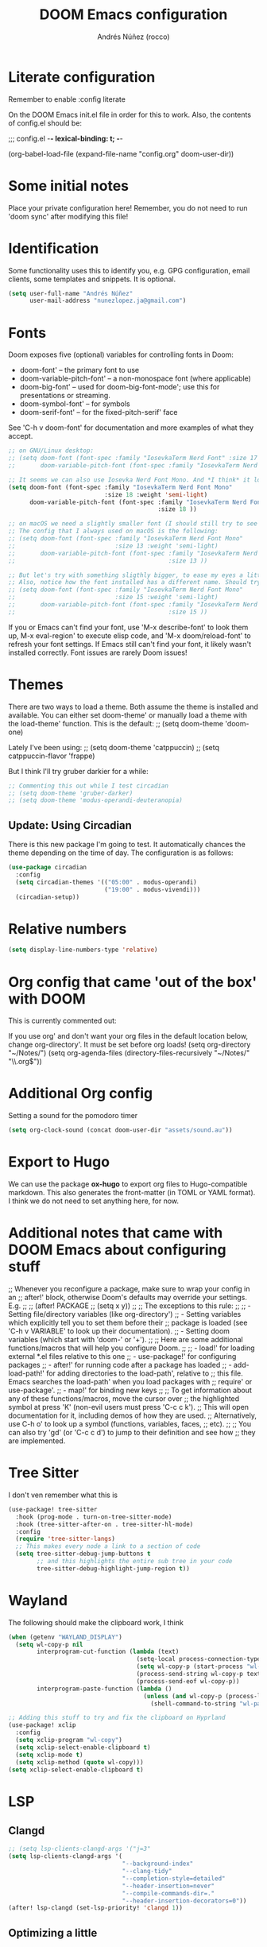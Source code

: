#+title:  DOOM Emacs configuration
#+author: Andrés Núñez (rocco)
#+STARTUP: showeverything
#+PROPERTY: toc:2
#+PROPERTY: header-args:emacs-lisp :tangle yes :results none


* Literate configuration
Remember to enable
:config
literate

On the DOOM Emacs init.el file in order for this to work. Also, the contents of config.el should be:

;;; config.el -*- lexical-binding: t; -*-

(org-babel-load-file
 (expand-file-name "config.org" doom-user-dir))


* Some initial notes
Place your private configuration here! Remember, you do not need to run 'doom sync' after modifying this file!

* Identification
Some functionality uses this to identify you, e.g. GPG configuration, email clients, some templates and snippets. It is optional.
#+begin_src emacs-lisp
(setq user-full-name "Andrés Núñez"
      user-mail-address "nunezlopez.ja@gmail.com")
#+end_src

* Fonts
Doom exposes five (optional) variables for controlling fonts in Doom:

- doom-font' -- the primary font to use
- doom-variable-pitch-font' -- a non-monospace font (where applicable)
- doom-big-font' -- used for doom-big-font-mode'; use this for presentations or streaming.
- doom-symbol-font' -- for symbols
- doom-serif-font' -- for the fixed-pitch-serif' face

See 'C-h v doom-font' for documentation and more examples of what they accept.
#+begin_src emacs-lisp
;; on GNU/Linux desktop:
;; (setq doom-font (font-spec :family "IosevkaTerm Nerd Font" :size 17 :weight 'semi-light)
;;       doom-variable-pitch-font (font-spec :family "IosevkaTerm Nerd Font" :size 17 ))

;; It seems we can also use Iosevka Nerd Font Mono. And *I think* it looks better. Although the macOS config looks kinda too small so I'd keep the same font size I've been using on my Linux Desktop.
(setq doom-font (font-spec :family "IosevkaTerm Nerd Font Mono"
                           :size 18 :weight 'semi-light)
      doom-variable-pitch-font (font-spec :family "IosevkaTerm Nerd Font Mono"
                                          :size 18 ))

;; on macOS we need a slightly smaller font (I should still try to see how the config above works)
;; The config that I always used on macOS is the following:
;; (setq doom-font (font-spec :family "IosevkaTerm Nerd Font Mono"
;;                            :size 13 :weight 'semi-light)
;;       doom-variable-pitch-font (font-spec :family "IosevkaTerm Nerd Font Mono"
;;                                           :size 13 ))

;; But let's try with something sligthly bigger, to ease my eyes a little:
;; Also, notice how the font installed has a different name. Should try this on my Desktop
;; (setq doom-font (font-spec :family "IosevkaTerm Nerd Font Mono"
;;                            :size 15 :weight 'semi-light)
;;       doom-variable-pitch-font (font-spec :family "IosevkaTerm Nerd Font Mono"
;;                                           :size 15 ))

#+end_src

If you or Emacs can't find your font, use 'M-x describe-font' to look them up, M-x eval-region' to execute elisp code, and 'M-x doom/reload-font' to refresh your font settings. If Emacs still can't find your font, it likely wasn't installed correctly. Font issues are rarely Doom issues!

* Themes
There are two ways to load a theme. Both assume the theme is installed and available. You can either set doom-theme' or manually load a theme with the load-theme' function. This is the default:
;; (setq doom-theme 'doom-one)

Lately I've been using:
;; (setq doom-theme 'catppuccin)
;; (setq catppuccin-flavor 'frappe)

But I think I'll try gruber darkier for a while:
#+begin_src emacs-lisp
;; Commenting this out while I test circadian
;; (setq doom-theme 'gruber-darker)
;; (setq doom-theme 'modus-operandi-deuteranopia)
#+end_src

** Update: Using Circadian
There is this new package I'm going to test. It automatically chances the theme depending on the time of day. The configuration is as follows:
#+begin_src emacs-lisp
(use-package circadian
  :config
  (setq circadian-themes '(("05:00" . modus-operandi)
                           ("19:00" . modus-vivendi)))
  (circadian-setup))
#+end_src

* Relative numbers
#+begin_src emacs-lisp
(setq display-line-numbers-type 'relative)
#+end_src

* Org config that came 'out of the box' with DOOM
This is currently commented out:

If you use org' and don't want your org files in the default location below,
change org-directory'. It must be set before org loads!
(setq org-directory "~/Notes/")
(setq org-agenda-files (directory-files-recursively "~/Notes/" "\\.org$"))

* Additional Org config
Setting a sound for the pomodoro timer
#+begin_src emacs-lisp
(setq org-clock-sound (concat doom-user-dir "assets/sound.au"))
#+end_src

* Export to Hugo
We can use the package *ox-hugo* to export org files to Hugo-compatible markdown. This also generates the front-matter (in TOML or YAML format).
I think we do not need to set anything here, for now.

* Additional notes that came with DOOM Emacs about configuring stuff
;; Whenever you reconfigure a package, make sure to wrap your config in an
;; after!' block, otherwise Doom's defaults may override your settings. E.g.
;;
;;   (after! PACKAGE
;;     (setq x y))
;;
;; The exceptions to this rule:
;;
;;   - Setting file/directory variables (like org-directory')
;;   - Setting variables which explicitly tell you to set them before their
;;     package is loaded (see 'C-h v VARIABLE' to look up their documentation).
;;   - Setting doom variables (which start with 'doom-' or '+').
;;
;; Here are some additional functions/macros that will help you configure Doom.
;;
;; - load!' for loading external *.el files relative to this one
;; - use-package!' for configuring packages
;; - after!' for running code after a package has loaded
;; - add-load-path!' for adding directories to the load-path', relative to
;;   this file. Emacs searches the load-path' when you load packages with
;;   require' or use-package'.
;; - map!' for binding new keys
;;
;; To get information about any of these functions/macros, move the cursor over
;; the highlighted symbol at press 'K' (non-evil users must press 'C-c c k').
;; This will open documentation for it, including demos of how they are used.
;; Alternatively, use C-h o' to look up a symbol (functions, variables, faces,
;; etc).
;;
;; You can also try 'gd' (or 'C-c c d') to jump to their definition and see how
;; they are implemented.


* Tree Sitter
I don't ven remember what this is

#+begin_src emacs-lisp
(use-package! tree-sitter
  :hook (prog-mode . turn-on-tree-sitter-mode)
  :hook (tree-sitter-after-on . tree-sitter-hl-mode)
  :config
  (require 'tree-sitter-langs)
  ;; This makes every node a link to a section of code
  (setq tree-sitter-debug-jump-buttons t
        ;; and this highlights the entire sub tree in your code
        tree-sitter-debug-highlight-jump-region t))
#+end_src

* Wayland
The following should make the clipboard work, I think

#+begin_src emacs-lisp
(when (getenv "WAYLAND_DISPLAY")
  (setq wl-copy-p nil
        interprogram-cut-function (lambda (text)
                                    (setq-local process-connection-type 'pipe)
                                    (setq wl-copy-p (start-process "wl-copy" nil "wl-copy" "-f" "-n"))
                                    (process-send-string wl-copy-p text)
                                    (process-send-eof wl-copy-p))
        interprogram-paste-function (lambda ()
                                      (unless (and wl-copy-p (process-live-p wl-copy-p))
                                        (shell-command-to-string "wl-paste -n | tr -d '\r'")))))

;; Adding this stuff to try and fix the clipboard on Hyprland
(use-package! xclip
  :config
  (setq xclip-program "wl-copy")
  (setq xclip-select-enable-clipboard t)
  (setq xclip-mode t)
  (setq xclip-method (quote wl-copy)))
(setq xclip-select-enable-clipboard t)
#+end_src

* LSP
** Clangd
#+begin_src emacs-lisp
;; (setq lsp-clients-clangd-args '("j=3"
(setq lsp-clients-clangd-args '(
                                "--background-index"
                                "--clang-tidy"
                                "--completion-style=detailed"
                                "--header-insertion=never"
                                "--compile-commands-dir=."
                                "--header-insertion-decorators=0"))
(after! lsp-clangd (set-lsp-priority! 'clangd 1))
#+end_src

** Optimizing a little
[[https://emacs-lsp.github.io/lsp-mode/page/performance/][Source]]
#+begin_src emacs-lisp
(setq gc-cons-threshold 100000000)
(setq read-process-output-max (* 1024 1024)) ;; 1mb
(fset #'jsonrpc--log-event #'ignore)
(setq lsp-idle-delay 0.020)
#+end_src

* Splash screen
#+begin_src emacs-lisp
(setq fancy-splash-image (concat doom-user-dir "assets/gnu_color.png"))
(add-hook! '+doom-dashboard-functions :append
  (insert "\n" (+doom-dashboard--center +doom-dashboard--width "")))
#+end_src

* Org-Roam
#+begin_src emacs-lisp
(after! org
  (setq org-roam-directory "~/Notes/roam")
  (setq org-roam-index-file "~/Notes/inbox.org")
  (org-roam-db-autosync-mode)
  (setq org-hide-emphasis-markers t)
  (setq org-agenda-prefix-format " %?-12t% s"))
(setq org-agenda-files (directory-files-recursively "~/Notes" "\\.org$"))
(setq org-agenda-files '("~/Notes/"
                         "~/Notes/daily/"))
;; (setq org-agenda-prefix-format " %?-12t% s")
;; (org-roam-db-autosync-mode)
#+end_src

* Loading Lisp functions
#+begin_src emacs-lisp
;; lip functions
(load! "lisp/popup-dirvish-browser.el")
#+end_src


* Gptel (Might remove this)
#+begin_src emacs-lisp
(use-package! gptel
  :config
  (setq! gptel-api-key (getenv "openai_key")))
#+end_src

* Capture templates (Copied from Joshua Blais. Thanks)
#+begin_src emacs-lisp
(after! org
(setq org-capture-templates
      '(("t" "Todo" entry
         (file+headline "~/Notes/inbox.org" "Inbox")
         "* TODO %^{Task}\n:PROPERTIES:\n:CREATED: %U\n:CAPTURED: %a\n:END:\n%?")
        ("e" "Event" entry
         (file+headline "~/Notes/calendar.org" "Events")
         "* %^{Event}\n%^{SCHEDULED}T\n:PROPERTIES:\n:CREATED: %U\n:CAPTURED: %a\n:CONTACT: %(org-capture-ref-link \"~/Notes/contacts.org\")\n:END:\n%?")
        ("d" "Deadline" entry
         (file+headline "~/Notes/calendar.org" "Deadlines")
         "* TODO %^{Task}\nDEADLINE: %^{Deadline}T\n:PROPERTIES:\n:CREATED: %U\n:CAPTURED: %a\n:END:\n%?")
        ("p" "Project" entry
         (file+headline "~/Notes/projects.org" "Projects")
         "* PROJ %^{Project name}\n:PROPERTIES:\n:CREATED: %U\n:CAPTURED: %a\n:END:\n** TODO %?")
        ("i" "Idea" entry
         (file+headline "~/Notes/ideas.org" "Ideas")
         "** IDEA %^{Idea}\n:PROPERTIES:\n:CREATED: %U\n:CAPTURED: %a\n:END:\n%?")
        ("c" "Contact" entry
         (file+headline "~/Notes/contacts.org" "Inbox")
         "* %^{Name}

:PROPERTIES:
:CREATED: %U
:CAPTURED: %a
:EMAIL: %^{Email}
:PHONE: %^{Phone}
:BIRTHDAY: %^{Birthday +1y}u
:LOCATION: %^{Address}
:LAST_CONTACTED: %U
:END:
\\ *** Communications
\\ *** Notes
%?")
        ("n" "Note" entry
         (file+headline "~/Notes/notes.org" "Inbox")
         "* [%<%Y-%m-%d %a>] %^{Title}\n:PROPERTIES:\n:CREATED: %U\n:CAPTURED: %a\n:END:\n%?"
         :prepend t)))

;; Helper function to select and link a contact
(defun org-capture-ref-link (file)
  "Create a link to a contact in contacts.org"
  (let* ((headlines (org-map-entries
                     (lambda ()
                       (cons (org-get-heading t t t t)
                             (org-id-get-create)))
                     t
                     (list file)))
         (contact (completing-read "Contact: "
                                   (mapcar #'car headlines)))
         (id (cdr (assoc contact headlines))))
    (format "[[id:%s][%s]]" id contact)))

)
#+end_src

* Google calendar
#+begin_src emacs-lisp
;; Call this lisp file from your config.el
(let ((private-config (expand-file-name "private/org-gcal-credentials.el" doom-private-dir)))
  (when (file-exists-p private-config)
    (load private-config)))
#+end_src

* EMMS
Configuring the Emacs Multi-Media System was quite laborsome, and I think I still am not completely satisfied with this configuration. However, at least now it properly displays the metadata of all my music files, and the media keys work.

Most likely, I will still need to load the library on every boot though. Annoying.
#+begin_src emacs-lisp
(use-package! emms
  :init
  (setq emms-source-file-default-directory "/2tbhdd/Music/")
  :config
  (require 'emms-setup)
  (emms-all)

  ;; -------- Players --------
  (setq emms-player-list '(emms-player-mpv))
  (emms-player-set 'emms-player-mpv 'regex "m4a\\|mp4\\|mp3\\|flac\\'")
  (emms-mpris-enable)

  ;; -------- Directory / History --------
  (require 'emms-history)
  (emms-history-load)
  (unless emms-playlist-buffer
    (emms-add-directory-tree emms-source-file-default-directory))
  (add-hook 'kill-emacs-hook #'emms-history-save)

  ;; -------- Metadata --------
  (require 'json)
  (setq emms-info-functions '(emms-info-exiftool)
        emms-info-asynchronously t)

  ;; -------- Album art (optional) --------
  (setq emms-browser-covers #'emms-browser-cache-thumbnail-async)

  ;; -------- Keybindings --------
  :bind (("C-c w m b" . emms-browser)
         ("C-c w m e" . emms)
         ("C-c w m p" . emms-play-playlist)
         ("<AudioPrev>" . emms-previous)
         ("<AudioNext>" . emms-next)
         ("<AudioPlay>" . emms-pause)))

#+end_src
